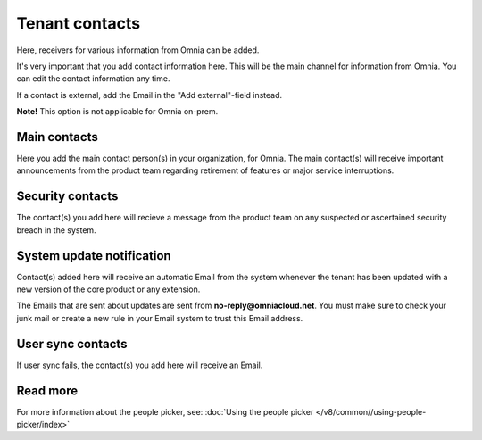Tenant contacts
=====================================

Here, receivers for various information from Omnia can be added. 

It's very important that you add contact information here. This will be the main channel for information from Omnia. You can edit the contact information any time.

If a contact is external, add the Email in the "Add external"-field instead.

**Note!** This option is not applicable for Omnia on-prem.

Main contacts
*****************
Here you add the main contact person(s) in your organization, for Omnia. The main contact(s) will receive important announcements from the product team regarding retirement of features or major service interruptions.

Security contacts
******************
The contact(s) you add here will recieve a message from the product team on any suspected or ascertained security breach in the system.

System update notification
****************************
Contact(s) added here will receive an automatic Email from the system whenever the tenant has been updated with a new version of the core product or any extension.

The Emails that are sent about updates are sent from **no-reply@omniacloud.net**. You must make sure to check your junk mail or create a new rule in your Email system to trust this Email address.

User sync contacts
*******************
If user sync fails, the contact(s) you add here will receive an Email.

Read more
*****************
For more information about the people picker, see: :doc:`Using the people picker </v8/common//using-people-picker/index>`


